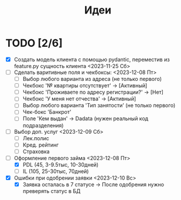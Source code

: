 #+TITLE: Идеи

* TODO [2/6]
- [X] Создать модель клиента с помощью pydantic, переместив из feature.py сущность клиента <2023-11-25 Сб>
- [ ] Сделать варитивные поля и чекбоксы: <2023-12-08 Пт>
  - [ ] Выбор любого варианта из адреса (не только первого)
  - [ ] Чекбокс '№ квартиры отсутствует' -> [Активный]
  - [ ] Чекбокс 'Проживаете по адресу регистрации?' -> [Нет]
  - [ ] Чекбокс 'У меня нет отчества' -> [Активный]
  - [ ] Выбор любого варианта 'Тип занятости' (не только первого)
  - [ ] Чек-бокс 'Банкрот'
  - [ ] Поле 'Кем выдан' -> Dadata (нужен реальный код подразделения)
- [ ] Выбор доп. услуг <2023-12-09 Сб>
  - [ ] Лек.полис
  - [ ] Кред. рейтинг
  - [ ] Страховка
- [-] Оформление первого займа <2023-12-08 Пт>
  - [X] PDL (45, 3-9.5тыс, 10-30дней)
  - [ ] IL (105, 25-30тыс, 70дней)
- [X] Ошибки при одобрении заявки <2023-12-10 Вс>
  - [X] Заявка осталась в 7 статусе -> После одобрения нужно преверять статус в БД
